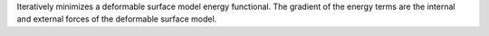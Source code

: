 .. Auto-generated by help-rst from "mirtk deform-mesh -h" output


Iteratively minimizes a deformable surface model energy functional. The gradient of
the energy terms are the internal and external forces of the deformable surface model.
